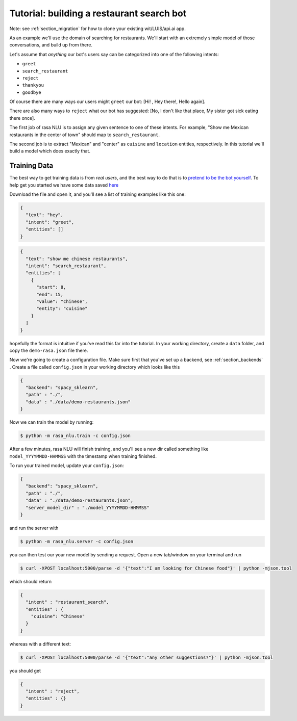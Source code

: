 .. _section_tutorial:

.. _tutorial:

Tutorial: building a restaurant search bot
====================================

Note: see :ref:`section_migration` for how to clone your existing wit/LUIS/api.ai app.

As an example we'll use the domain of searching for restaurants. 
We'll start with an extremely simple model of those conversations, and build up from there.

Let's assume that `anything` our bot's users say can be categorized into one of the following intents:

- ``greet``
- ``search_restaurant``
- ``reject``
- ``thankyou``
- ``goodbye``

Of course there are many ways our users might ``greet`` our bot: [Hi! , Hey there!, Hello again].

There are also many ways to ``reject`` what our bot has suggested: [No, I don't like that place, My sister got sick eating there once].

The first job of rasa NLU is to assign any given sentence to one of these intents. 
For example, "Show me Mexican restaurants in the center of town" should map to ``search_restaurant``.

The second job is to extract "Mexican" and "center" as ``cuisine`` and ``location`` entities, respectively. 
In this tutorial we'll build a model which does exactly that. 

Training Data
------------------------------------

The best way to get training data is from *real users*, and the best way to do that is to `pretend to be the bot yourself <https://conversations.golastmile.com/put-on-your-robot-costume-and-be-the-minimum-viable-bot-yourself-3e48a5a59308#.d4tmdan68>`_. To help get you started we have some data saved `here <https://github.com/golastmile/rasa_nlu/blob/master/data/demo-rasa.json>`_

Download the file and open it, and you'll see a list of training examples like this one:


.. code-block:: json

    {
      "text": "hey", 
      "intent": "greet", 
      "entities": []
    }

.. code-block:: json

    {
      "text": "show me chinese restaurants", 
      "intent": "search_restaurant", 
      "entities": [
        {
          "start": 8, 
          "end": 15, 
          "value": "chinese", 
          "entity": "cuisine"
        }
      ]
    }

hopefully the format is intuitive if you've read this far into the tutorial.
In your working directory, create a ``data`` folder, and copy the ``demo-rasa.json`` file there.


Now we're going to create a configuration file. Make sure first that you've set up a backend, see :ref:`section_backends` .
Create a file called ``config.json`` in your working directory which looks like this

 
.. code-block:: json

    {
      "backend": "spacy_sklearn",
      "path" : "./",
      "data" : "./data/demo-restaurants.json"
    }


Now we can train the model by running:

.. code-block:: console

    $ python -m rasa_nlu.train -c config.json

After a few minutes, rasa NLU will finish training, and you'll see a new dir called something like ``model_YYYYMMDD-HHMMSS`` with the timestamp when training finished. 

To run your trained model, update your ``config.json``: 

.. code-block:: json

    {
      "backend": "spacy_sklearn",
      "path" : "./",
      "data" : "./data/demo-restaurants.json",
      "server_model_dir" : "./model_YYYYMMDD-HHMMSS"
    }

and run the server with 


.. code-block:: console

    $ python -m rasa_nlu.server -c config.json

you can then test our your new model by sending a request. Open a new tab/window on your terminal and run


.. code-block:: console

    $ curl -XPOST localhost:5000/parse -d '{"text":"I am looking for Chinese food"}' | python -mjson.tool

which should return 

.. code-block:: json

    {
      "intent" : "restaurant_search",
      "entities" : {
        "cuisine": "Chinese"
      }
    }

whereas with a different text:


.. code-block:: console

    $ curl -XPOST localhost:5000/parse -d '{"text":"any other suggestions?"}' | python -mjson.tool

you should get

.. code-block:: json

    {
      "intent" : "reject",
      "entities" : {}
    }

